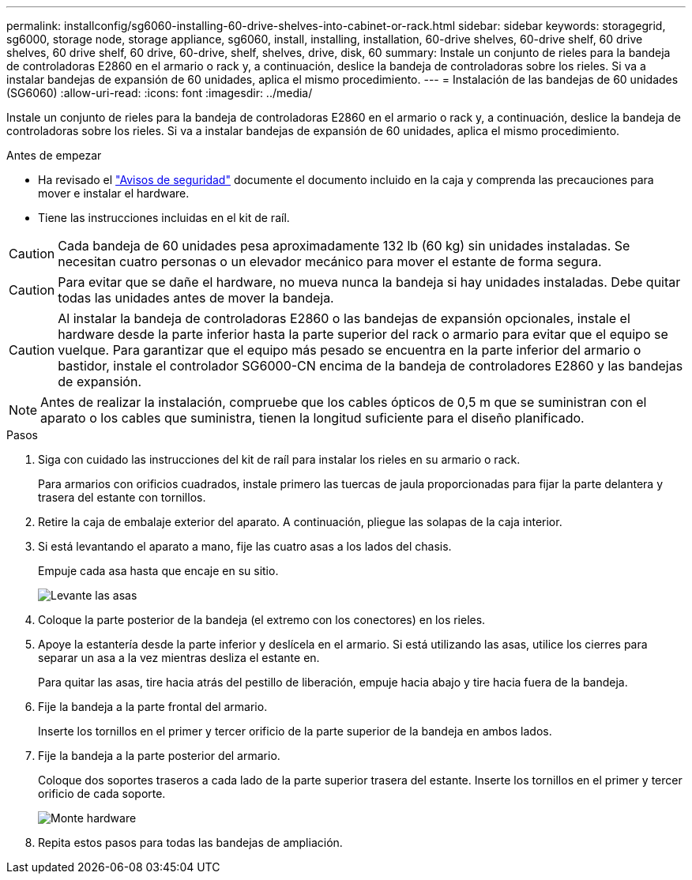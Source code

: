 ---
permalink: installconfig/sg6060-installing-60-drive-shelves-into-cabinet-or-rack.html 
sidebar: sidebar 
keywords: storagegrid, sg6000, storage node, storage appliance, sg6060, install, installing, installation, 60-drive shelves, 60-drive shelf, 60 drive shelves, 60 drive shelf, 60 drive, 60-drive, shelf, shelves, drive, disk, 60 
summary: Instale un conjunto de rieles para la bandeja de controladoras E2860 en el armario o rack y, a continuación, deslice la bandeja de controladoras sobre los rieles. Si va a instalar bandejas de expansión de 60 unidades, aplica el mismo procedimiento. 
---
= Instalación de las bandejas de 60 unidades (SG6060)
:allow-uri-read: 
:icons: font
:imagesdir: ../media/


[role="lead"]
Instale un conjunto de rieles para la bandeja de controladoras E2860 en el armario o rack y, a continuación, deslice la bandeja de controladoras sobre los rieles. Si va a instalar bandejas de expansión de 60 unidades, aplica el mismo procedimiento.

.Antes de empezar
* Ha revisado el https://library.netapp.com/ecm/ecm_download_file/ECMP12475945["Avisos de seguridad"^] documente el documento incluido en la caja y comprenda las precauciones para mover e instalar el hardware.
* Tiene las instrucciones incluidas en el kit de raíl.



CAUTION: Cada bandeja de 60 unidades pesa aproximadamente 132 lb (60 kg) sin unidades instaladas. Se necesitan cuatro personas o un elevador mecánico para mover el estante de forma segura.


CAUTION: Para evitar que se dañe el hardware, no mueva nunca la bandeja si hay unidades instaladas. Debe quitar todas las unidades antes de mover la bandeja.


CAUTION: Al instalar la bandeja de controladoras E2860 o las bandejas de expansión opcionales, instale el hardware desde la parte inferior hasta la parte superior del rack o armario para evitar que el equipo se vuelque. Para garantizar que el equipo más pesado se encuentra en la parte inferior del armario o bastidor, instale el controlador SG6000-CN encima de la bandeja de controladores E2860 y las bandejas de expansión.


NOTE: Antes de realizar la instalación, compruebe que los cables ópticos de 0,5 m que se suministran con el aparato o los cables que suministra, tienen la longitud suficiente para el diseño planificado.

.Pasos
. Siga con cuidado las instrucciones del kit de raíl para instalar los rieles en su armario o rack.
+
Para armarios con orificios cuadrados, instale primero las tuercas de jaula proporcionadas para fijar la parte delantera y trasera del estante con tornillos.

. Retire la caja de embalaje exterior del aparato. A continuación, pliegue las solapas de la caja interior.
. Si está levantando el aparato a mano, fije las cuatro asas a los lados del chasis.
+
Empuje cada asa hasta que encaje en su sitio.

+
image::../media/lift_handles.gif[Levante las asas]

. Coloque la parte posterior de la bandeja (el extremo con los conectores) en los rieles.
. Apoye la estantería desde la parte inferior y deslícela en el armario. Si está utilizando las asas, utilice los cierres para separar un asa a la vez mientras desliza el estante en.
+
Para quitar las asas, tire hacia atrás del pestillo de liberación, empuje hacia abajo y tire hacia fuera de la bandeja.

. Fije la bandeja a la parte frontal del armario.
+
Inserte los tornillos en el primer y tercer orificio de la parte superior de la bandeja en ambos lados.

. Fije la bandeja a la parte posterior del armario.
+
Coloque dos soportes traseros a cada lado de la parte superior trasera del estante. Inserte los tornillos en el primer y tercer orificio de cada soporte.

+
image::../media/mount_hardware.gif[Monte hardware]

. Repita estos pasos para todas las bandejas de ampliación.

